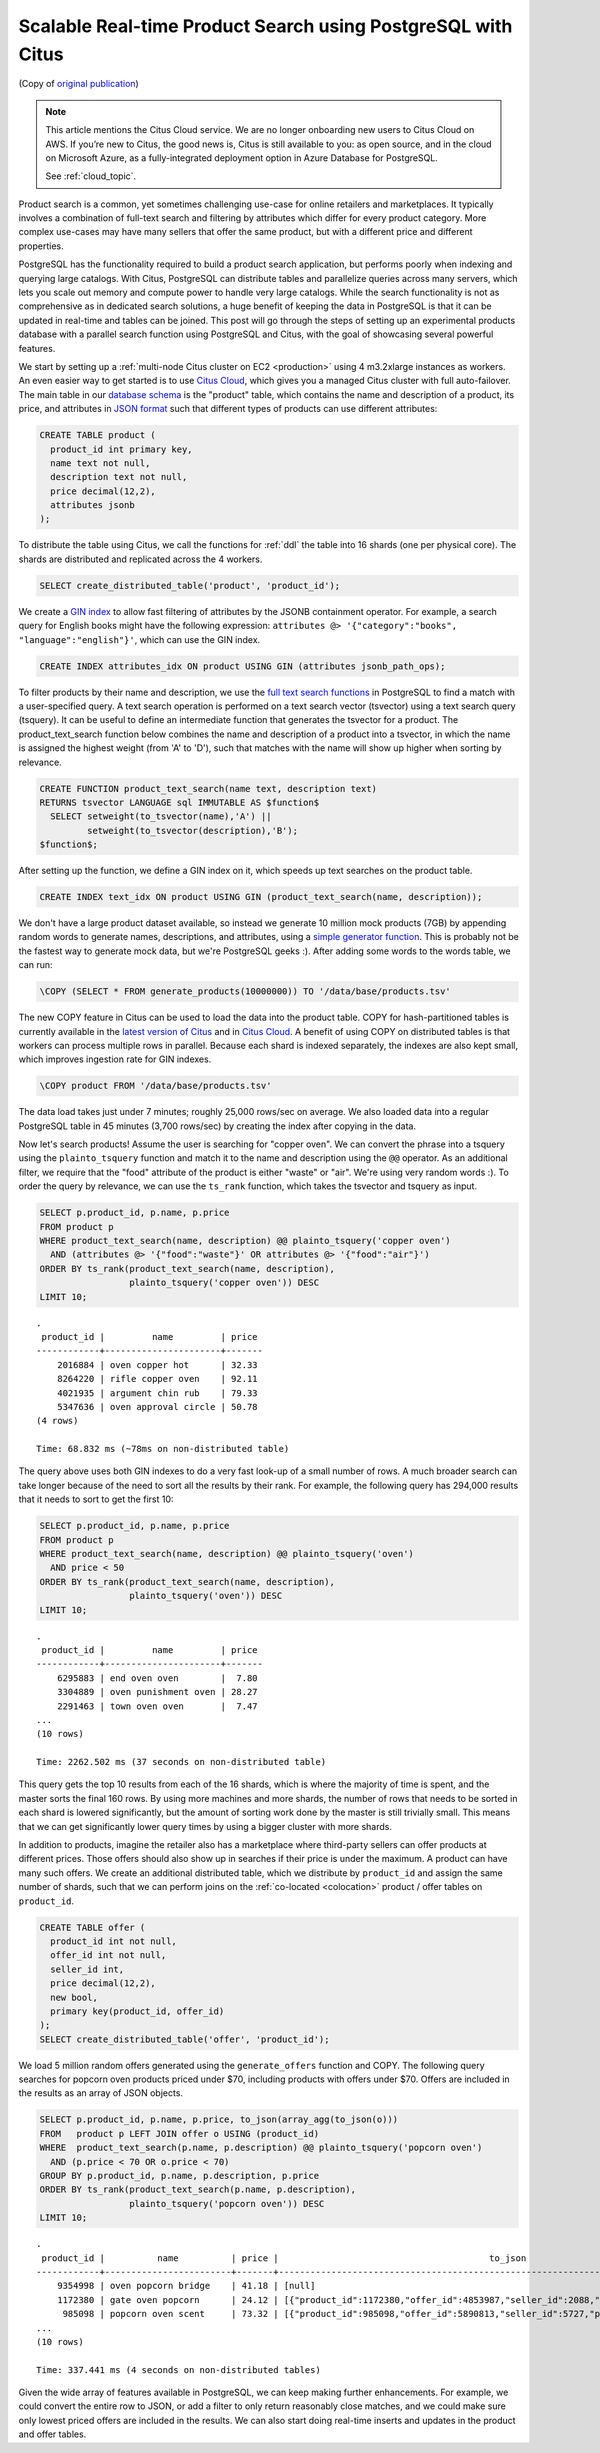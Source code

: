 Scalable Real-time Product Search using PostgreSQL with Citus
=============================================================

(Copy of `original publication <https://www.citusdata.com/blog/2016/04/28/scalable-product-search/>`__)

.. NOTE::

   This article mentions the Citus Cloud service.  We are no longer onboarding
   new users to Citus Cloud on AWS. If you’re new to Citus, the good news is,
   Citus is still available to you: as open source, and in the cloud on
   Microsoft Azure, as a fully-integrated deployment option in Azure Database
   for PostgreSQL.

   See :ref:`cloud_topic`.

Product search is a common, yet sometimes challenging use-case for
online retailers and marketplaces. It typically involves a combination
of full-text search and filtering by attributes which differ for every
product category. More complex use-cases may have many sellers that
offer the same product, but with a different price and different
properties.

PostgreSQL has the functionality required to build a product search
application, but performs poorly when indexing and querying large
catalogs. With Citus, PostgreSQL can distribute tables and parallelize
queries across many servers, which lets you scale out memory and compute
power to handle very large catalogs. While the search functionality is
not as comprehensive as in dedicated search solutions, a huge benefit of
keeping the data in PostgreSQL is that it can be updated in real-time
and tables can be joined. This post will go through the steps of setting
up an experimental products database with a parallel search function
using PostgreSQL and Citus, with the goal of showcasing several powerful
features.

We start by setting up a :ref:`multi-node Citus cluster on
EC2 <production>` using 4 m3.2xlarge instances as
workers. An even easier way to get started is to use `Citus Cloud
<https://www.citusdata.com/cloud>`__, which gives you a managed Citus
cluster with full auto-failover. The main table in our `database schema
<https://gist.github.com/marcocitus/fb49a20404f5fa8d4ff16c25ce04599c>`__
is the "product" table, which contains the name and description
of a product, its price, and attributes in `JSON format
<http://www.postgresql.org/docs/current/static/datatype-json.html>`__ such
that different types of products can use different attributes:

.. code:: sql

    CREATE TABLE product (
      product_id int primary key,
      name text not null,
      description text not null,
      price decimal(12,2),
      attributes jsonb
    );

To distribute the table using Citus, we call the functions for
:ref:`ddl` the table into 16 shards (one per physical core). The shards
are distributed and replicated across the 4 workers.

.. code:: sql

    SELECT create_distributed_table('product', 'product_id');

We create a `GIN
index <http://blog.2ndquadrant.com/jsonb-type-performance-postgresql-9-4/>`__
to allow fast filtering of attributes by the JSONB containment operator.
For example, a search query for English books might have the following
expression:
``attributes @> '{"category":"books", "language":"english"}'``, which
can use the GIN index.

.. code:: sql

    CREATE INDEX attributes_idx ON product USING GIN (attributes jsonb_path_ops);

To filter products by their name and description, we use the `full text
search
functions <http://www.postgresql.org/docs/current/static/textsearch.html>`__
in PostgreSQL to find a match with a user-specified query. A text search
operation is performed on a text search vector (tsvector) using a text
search query (tsquery). It can be useful to define an intermediate
function that generates the tsvector for a product. The
product\_text\_search function below combines the name and description
of a product into a tsvector, in which the name is assigned the highest
weight (from 'A' to 'D'), such that matches with the name will show up
higher when sorting by relevance.

.. code:: postgresql

    CREATE FUNCTION product_text_search(name text, description text)
    RETURNS tsvector LANGUAGE sql IMMUTABLE AS $function$
      SELECT setweight(to_tsvector(name),'A') ||
             setweight(to_tsvector(description),'B');
    $function$;

After setting up the function, we define a GIN index on it, which speeds
up text searches on the product table.

.. code:: sql

    CREATE INDEX text_idx ON product USING GIN (product_text_search(name, description));

We don't have a large product dataset available, so instead we generate
10 million mock products (7GB) by appending random words to generate
names, descriptions, and attributes, using a `simple generator
function <https://gist.github.com/marcocitus/dd315960d5923ad3f4d26b105618ed58>`__.
This is probably not be the fastest way to generate mock data, but we're
PostgreSQL geeks :). After adding some words to the words table, we can
run:

.. code:: psql

    \COPY (SELECT * FROM generate_products(10000000)) TO '/data/base/products.tsv'

The new COPY feature in Citus can be used to load the data into the
product table. COPY for hash-partitioned tables is currently available
in the `latest version of Citus <https://github.com/citusdata/citus>`__
and in `Citus Cloud <https://www.citusdata.com/cloud>`__. A benefit of
using COPY on distributed tables is that workers can process multiple
rows in parallel. Because each shard is indexed separately, the indexes
are also kept small, which improves ingestion rate for GIN indexes.

.. code:: psql

    \COPY product FROM '/data/base/products.tsv'

The data load takes just under 7 minutes; roughly 25,000 rows/sec on
average. We also loaded data into a regular PostgreSQL table in 45
minutes (3,700 rows/sec) by creating the index after copying in the
data.

Now let's search products! Assume the user is searching for "copper
oven". We can convert the phrase into a tsquery using the
``plainto_tsquery`` function and match it to the name and description
using the ``@@`` operator. As an additional filter, we require that the
"food" attribute of the product is either "waste" or "air". We're using
very random words :). To order the query by relevance, we can use the
``ts_rank`` function, which takes the tsvector and tsquery as input.

.. code:: sql

    SELECT p.product_id, p.name, p.price
    FROM product p
    WHERE product_text_search(name, description) @@ plainto_tsquery('copper oven')
      AND (attributes @> '{"food":"waste"}' OR attributes @> '{"food":"air"}')
    ORDER BY ts_rank(product_text_search(name, description),
                     plainto_tsquery('copper oven')) DESC
    LIMIT 10;

::

    .
     product_id |         name         | price
    ------------+----------------------+-------
        2016884 | oven copper hot      | 32.33
        8264220 | rifle copper oven    | 92.11
        4021935 | argument chin rub    | 79.33
        5347636 | oven approval circle | 50.78
    (4 rows)
    
    Time: 68.832 ms (~78ms on non-distributed table)

The query above uses both GIN indexes to do a very fast look-up of a
small number of rows. A much broader search can take longer because of
the need to sort all the results by their rank. For example, the
following query has 294,000 results that it needs to sort to get the
first 10:

.. code:: sql

    SELECT p.product_id, p.name, p.price
    FROM product p
    WHERE product_text_search(name, description) @@ plainto_tsquery('oven')
      AND price < 50
    ORDER BY ts_rank(product_text_search(name, description),
                     plainto_tsquery('oven')) DESC
    LIMIT 10;

::

    .
     product_id |         name         | price
    ------------+----------------------+-------
        6295883 | end oven oven        |  7.80
        3304889 | oven punishment oven | 28.27
        2291463 | town oven oven       |  7.47
    ...
    (10 rows)
    
    Time: 2262.502 ms (37 seconds on non-distributed table)

This query gets the top 10 results from each of the 16 shards, which is
where the majority of time is spent, and the master sorts the final 160
rows. By using more machines and more shards, the number of rows that
needs to be sorted in each shard is lowered significantly, but the
amount of sorting work done by the master is still trivially small. This
means that we can get significantly lower query times by using a bigger
cluster with more shards.

In addition to products, imagine the retailer also has a marketplace
where third-party sellers can offer products at different prices. Those
offers should also show up in searches if their price is under
the maximum. A product can have many such offers. We create an
additional distributed table, which we distribute by ``product_id``
and assign the same number of shards, such that we can perform joins
on the :ref:`co-located <colocation>` product / offer tables on
``product_id``.

.. code:: sql

    CREATE TABLE offer (
      product_id int not null,
      offer_id int not null,
      seller_id int,
      price decimal(12,2),
      new bool,
      primary key(product_id, offer_id)
    );
    SELECT create_distributed_table('offer', 'product_id');

We load 5 million random offers generated using the ``generate_offers``
function and COPY. The following query searches for popcorn oven
products priced under $70, including products with offers under $70.
Offers are included in the results as an array of JSON objects.

.. code:: sql

    SELECT p.product_id, p.name, p.price, to_json(array_agg(to_json(o)))
    FROM   product p LEFT JOIN offer o USING (product_id)
    WHERE  product_text_search(p.name, p.description) @@ plainto_tsquery('popcorn oven')
      AND (p.price < 70 OR o.price < 70)
    GROUP BY p.product_id, p.name, p.description, p.price
    ORDER BY ts_rank(product_text_search(p.name, p.description),
                     plainto_tsquery('popcorn oven')) DESC
    LIMIT 10;

::

    .
     product_id |          name          | price |                                        to_json
    ------------+------------------------+-------+---------------------------------------------------------------------------------------
        9354998 | oven popcorn bridge    | 41.18 | [null]
        1172380 | gate oven popcorn      | 24.12 | [{"product_id":1172380,"offer_id":4853987,"seller_id":2088,"price":55.00,"new":true}]
         985098 | popcorn oven scent     | 73.32 | [{"product_id":985098,"offer_id":5890813,"seller_id":5727,"price":67.00,"new":true}]
    ...
    (10 rows)
    
    Time: 337.441 ms (4 seconds on non-distributed tables)

Given the wide array of features available in PostgreSQL, we can keep
making further enhancements. For example, we could convert the entire
row to JSON, or add a filter to only return reasonably close matches,
and we could make sure only lowest priced offers are included in the
results. We can also start doing real-time inserts and updates in the
product and offer tables.
